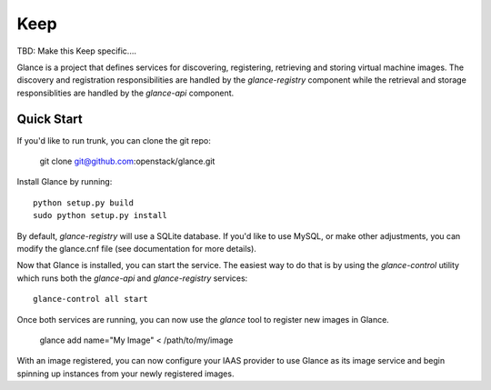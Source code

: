 ====
Keep
====

TBD: Make this Keep specific....

Glance is a project that defines services for discovering, registering,
retrieving and storing virtual machine images. The discovery and registration
responsibilities are handled by the `glance-registry` component while the
retrieval and storage responsiblities are handled by the `glance-api`
component.


Quick Start
-----------

If you'd like to run trunk, you can clone the git repo:

    git clone git@github.com:openstack/glance.git


Install Glance by running::

    python setup.py build
    sudo python setup.py install


By default, `glance-registry` will use a SQLite database. If you'd like to use
MySQL, or make other adjustments, you can modify the glance.cnf file (see
documentation for more details).


Now that Glance is installed, you can start the service.  The easiest way to
do that is by using the `glance-control` utility which runs both the
`glance-api` and `glance-registry` services::

    glance-control all start


Once both services are running, you can now use the `glance` tool to
register new images in Glance.

    glance add name="My Image" < /path/to/my/image


With an image registered, you can now configure your IAAS provider to use
Glance as its image service and begin spinning up instances from your
newly registered images.
